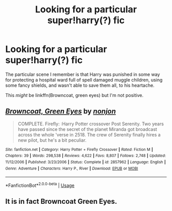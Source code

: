 #+TITLE: Looking for a particular super!harry(?) fic

* Looking for a particular super!harry(?) fic
:PROPERTIES:
:Author: Power-of-Erised
:Score: 3
:DateUnix: 1597198499.0
:DateShort: 2020-Aug-12
:FlairText: Request
:END:
The particular scene I remember is that Harry was punished in some way for protecting a hospital ward full of spell damaged muggle children, using some fancy shields, and wasn't able to save them all, to his heartache.

This /might/ be linkffn(Browncoat, green eyes) but I'm not positive.


** [[https://www.fanfiction.net/s/2857962/1/][*/Browncoat, Green Eyes/*]] by [[https://www.fanfiction.net/u/649528/nonjon][/nonjon/]]

#+begin_quote
  COMPLETE. Firefly: :Harry Potter crossover Post Serenity. Two years have passed since the secret of the planet Miranda got broadcast across the whole 'verse in 2518. The crew of Serenity finally hires a new pilot, but he's a bit peculiar.
#+end_quote

^{/Site/:} ^{fanfiction.net} ^{*|*} ^{/Category/:} ^{Harry} ^{Potter} ^{+} ^{Firefly} ^{Crossover} ^{*|*} ^{/Rated/:} ^{Fiction} ^{M} ^{*|*} ^{/Chapters/:} ^{39} ^{*|*} ^{/Words/:} ^{298,538} ^{*|*} ^{/Reviews/:} ^{4,622} ^{*|*} ^{/Favs/:} ^{8,807} ^{*|*} ^{/Follows/:} ^{2,748} ^{*|*} ^{/Updated/:} ^{11/12/2006} ^{*|*} ^{/Published/:} ^{3/23/2006} ^{*|*} ^{/Status/:} ^{Complete} ^{*|*} ^{/id/:} ^{2857962} ^{*|*} ^{/Language/:} ^{English} ^{*|*} ^{/Genre/:} ^{Adventure} ^{*|*} ^{/Characters/:} ^{Harry} ^{P.,} ^{River} ^{*|*} ^{/Download/:} ^{[[http://www.ff2ebook.com/old/ffn-bot/index.php?id=2857962&source=ff&filetype=epub][EPUB]]} ^{or} ^{[[http://www.ff2ebook.com/old/ffn-bot/index.php?id=2857962&source=ff&filetype=mobi][MOBI]]}

--------------

*FanfictionBot*^{2.0.0-beta} | [[https://github.com/tusing/reddit-ffn-bot/wiki/Usage][Usage]]
:PROPERTIES:
:Author: FanfictionBot
:Score: 2
:DateUnix: 1597198521.0
:DateShort: 2020-Aug-12
:END:


** It is in fact Browncoat Green Eyes.
:PROPERTIES:
:Author: dancortens
:Score: 2
:DateUnix: 1597317492.0
:DateShort: 2020-Aug-13
:END:
